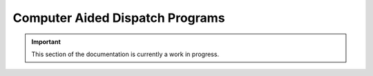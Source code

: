 ================================
Computer Aided Dispatch Programs
================================

.. important:: This section of the documentation is currently a work in progress.




.. |trade|  unicode:: U+02122 .. TRADE MARK SIGN
   :ltrim:
